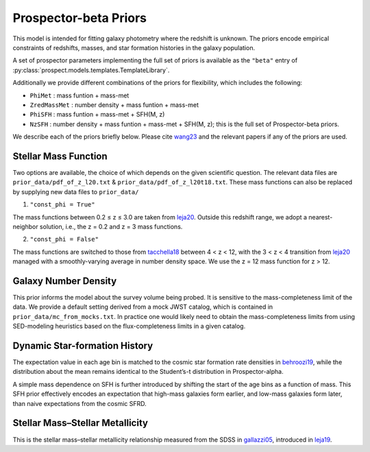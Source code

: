 
Prospector-beta Priors
==============

This model is intended for fitting galaxy photometry where the redshift is unknown.
The priors encode empirical constraints of redshifts, masses, and star formation histories in the galaxy population.

A set of prospector parameters implementing the full set of priors is available as the ``"beta"`` entry
of :py:class:`prospect.models.templates.TemplateLibrary`.

Additionally we provide different combinations of the priors for flexibility, which includes the following:

* ``PhiMet``      : mass funtion + mass-met
* ``ZredMassMet`` : number density + mass funtion + mass-met
* ``PhiSFH``      : mass funtion + mass-met + SFH(M, z)
* ``NzSFH``       : number density + mass funtion + mass-met + SFH(M, z); this is the full set of Prospector-beta priors.

We describe each of the priors briefly below. Please cite `wang23 <https://ui.adsabs.harvard.edu/abs/2023ApJ...944L..58W/abstract>`_ and the relevant papers if any of the priors are used.


Stellar Mass Function
-----------

Two options are available, the choice of which depends on the given scientific question.
The relevant data files are ``prior_data/pdf_of_z_l20.txt`` & ``prior_data/pdf_of_z_l20t18.txt``.
These mass functions can also be replaced by supplying new data files to ``prior_data/``

1. ``"const_phi = True"``

The mass functions between 0.2 ≤ z ≤ 3.0 are taken from `leja20 <https://ui.adsabs.harvard.edu/abs/2020ApJ...893..111L/abstract>`_. Outside this redshift range, we adopt a nearest-neighbor solution, i.e., the z = 0.2 and z = 3 mass functions.

2. ``"const_phi = False"``

The mass functions are switched to those from `tacchella18 <https://ui.adsabs.harvard.edu/abs/2018ApJ...868...92T/abstract>`_ between 4 < z < 12, with the 3 < z < 4 transition from `leja20 <https://ui.adsabs.harvard.edu/abs/2020ApJ...893..111L/abstract>`_ managed with a smoothly-varying average in number density space. We use the z = 12 mass function for z > 12.


Galaxy Number Density
-----------

This prior informs the model about the survey volume being probed. It is sensitive to the mass-completeness limit of the data. We provide a default setting derived from a mock JWST catalog, which is contained in ``prior_data/mc_from_mocks.txt``.
In practice one would likely need to obtain the mass-completeness limits from using SED-modeling heuristics based on the flux-completeness limits in a given catalog.


Dynamic Star-formation History
-----------

The expectation value in each age bin is matched to the cosmic star formation rate densities in `behroozi19 <https://ui.adsabs.harvard.edu/abs/2019MNRAS.488.3143B/abstract>`_, while the distribution about the mean remains identical to the Student’s-t distribution in Prospector-alpha.

A simple mass dependence on SFH is further introduced by shifting the start of the age bins as a function of mass. This SFH prior effectively encodes an expectation that high-mass galaxies form earlier, and low-mass galaxies form later, than naive expectations from the cosmic SFRD.


Stellar Mass–Stellar Metallicity
-----------

This is the stellar mass–stellar metallicity relationship measured from the SDSS in `gallazzi05 <https://ui.adsabs.harvard.edu/abs/2005MNRAS.362...41G/abstract>`_, introduced in `leja19 <https://ui.adsabs.harvard.edu/abs/2019ApJ...876....3L/abstract>`_.
